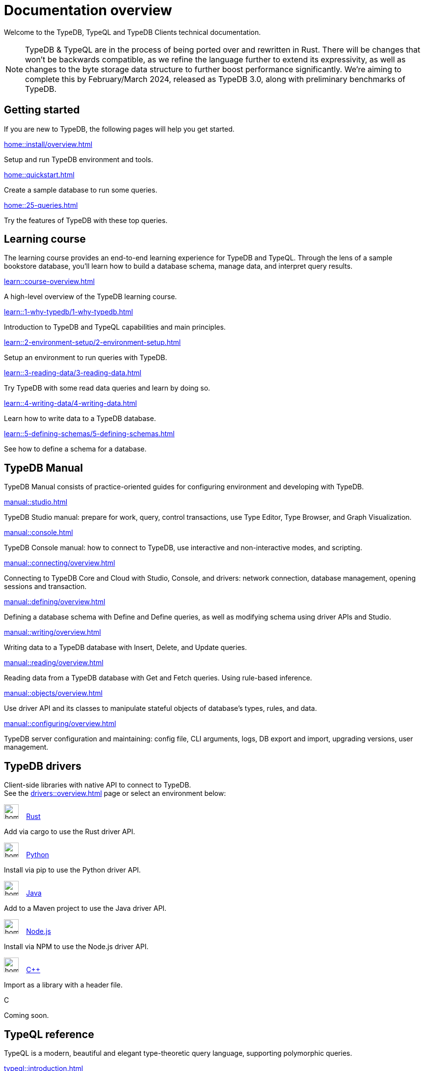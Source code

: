 = Documentation overview
:keywords: typedb, typeql, clients, documentation, overview
:pageTitle: Documentation overview
:summary: A birds-eye view of all documentation for TypeDB, TypeQL, and TypeDB Clients

Welcome to the TypeDB, TypeQL and TypeDB Clients technical documentation.

// tag::rust-rewrite[]
[NOTE]
====
TypeDB & TypeQL are in the process of being ported over and rewritten in Rust.
There will be changes that won't be backwards compatible,
as we refine the language further to extend its expressivity,
as well as changes to the byte storage data structure to further boost performance significantly.
We're aiming to complete this by February/March 2024,
released as TypeDB 3.0, along with preliminary benchmarks of TypeDB.
====
// end::rust-rewrite[]

== Getting started
If you are new to TypeDB, the following pages will help you get started.

[cols-3]
--
.xref:home::install/overview.adoc[]
[.clickable]
****
Setup and run TypeDB environment and tools.
****

.xref:home::quickstart.adoc[]
[.clickable]
****
Create a sample database to run some queries.
****

.xref:home::25-queries.adoc[]
[.clickable]
****
Try the features of TypeDB with these top queries.
****
--

== Learning course

The learning course provides an end-to-end learning experience for TypeDB and TypeQL.
Through the lens of a sample bookstore database, you'll learn how to build a database schema,
manage data, and interpret query results.

[cols-3]
--
.xref:learn::course-overview.adoc[]
[.clickable]
****
A high-level overview of the TypeDB learning course.
****

.xref:learn::1-why-typedb/1-why-typedb.adoc[]
[.clickable]
****
Introduction to TypeDB and TypeQL capabilities and main principles.
****

.xref:learn::2-environment-setup/2-environment-setup.adoc[]
[.clickable]
****
Setup an environment to run queries with TypeDB.
****

.xref:learn::3-reading-data/3-reading-data.adoc[]
[.clickable]
****
Try TypeDB with some read data queries and learn by doing so.
****

.xref:learn::4-writing-data/4-writing-data.adoc[]
[.clickable]
****
Learn how to write data to a TypeDB database.
****

.xref:learn::5-defining-schemas/5-defining-schemas.adoc[]
[.clickable]
****
See how to define a schema for a database.
****
--

== TypeDB Manual

TypeDB Manual consists of practice-oriented guides for configuring environment and developing with TypeDB.

[cols-2]
--
.xref:manual::studio.adoc[]
[.clickable]
****
TypeDB Studio manual:
prepare for work, query, control transactions, use Type Editor, Type Browser, and Graph Visualization.
****
.xref:manual::console.adoc[]
[.clickable]
****
TypeDB Console manual: how to connect to TypeDB, use interactive and non-interactive modes, and scripting.
****
.xref:manual::connecting/overview.adoc[]
[.clickable]
****
Connecting to TypeDB Core and Cloud with Studio, Console, and drivers: network connection, database management,
opening sessions and transaction.
****
.xref:manual::defining/overview.adoc[]
[.clickable]
****
Defining a database schema with Define and Define queries, as well as modifying schema using driver APIs and Studio.
****
.xref:manual::writing/overview.adoc[]
[.clickable]
****
Writing data to a TypeDB database with Insert, Delete, and Update queries.
****
.xref:manual::reading/overview.adoc[]
[.clickable]
****
Reading data from a TypeDB database with Get and Fetch queries. Using rule-based inference.
****

.xref:manual::objects/overview.adoc[]
[.clickable]
****
Use driver API and its classes to manipulate stateful objects of database's types, rules, and data.
****
.xref:manual::configuring/overview.adoc[]
[.clickable]
****
TypeDB server configuration and maintaining: config file, CLI arguments, logs, DB export and import, upgrading versions,
user management.
****
--

[#_typedb_drivers]
== TypeDB drivers

Client-side libraries with native API to connect to TypeDB. +
See the xref:drivers::overview.adoc[] page or select an environment below:

[cols-3]
--
.image:home::rust.png[width=30] xref:drivers::rust/overview.adoc[Rust]
[.clickable]
****
Add via cargo to use the Rust driver API.
//image::home::rust.png[width=30%,role=framed]
****

.image:home::python.png[width=30] xref:drivers::python/overview.adoc[Python]
[.clickable]
****
Install via pip to use the Python driver API.
//image::python.png[width=30%,role=framed]
****

.image:home::java.png[width=30] xref:drivers::java/overview.adoc[Java]
[.clickable]
****
Add to a Maven project to use the Java driver API.
//image::java.png[width=30%,role=framed]
****

.image:home::nodejs.png[width=30] xref:drivers::nodejs/overview.adoc[Node.js]
[.clickable]
****
Install via NPM to use the Node.js driver API.
//image::nodejs.png[width=30%,role=framed]
****

.image:home::cpp.png[width=30] xref:drivers::cpp/overview.adoc[C++]
[.clickable]
****
Import as a library with a header file.
//image::cpp.png[width=30%,role=framed]
****

[.clickable]
.C
****
Coming soon.
//image::cpp.png[width=30%,role=framed]
****
--

//* xref:drivers::other-languages.adoc[].
//* xref:drivers::new-driver.adoc[]

[#_typeql]
== TypeQL reference

TypeQL is a modern, beautiful and elegant type-theoretic query language, supporting polymorphic queries.

[cols-3]
--
.xref:typeql::introduction.adoc[]
[.clickable]
****
A high-level description of TypeQL.
****

.xref:typeql::schema/overview.adoc[Schema]
[.clickable]
****
TypeQL as a Data definition language to define a database schema.
****

.xref:typeql::data/overview.adoc[Data]
[.clickable]
****
Data queries to read and modify data in a TypeDB database.
****
--
//* xref:typeql::grammar.adoc[].
//Keywords
